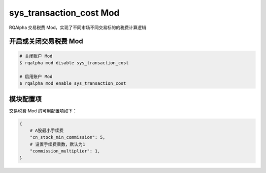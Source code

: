 ===============================
sys_transaction_cost Mod
===============================

RQAlpha 交易税费 Mod，实现了不同市场不同交易标的的税费计算逻辑

开启或关闭交易税费 Mod
===============================

..  code-block:: bash

    # 关闭账户 Mod
    $ rqalpha mod disable sys_transaction_cost

    # 启用账户 Mod
    $ rqalpha mod enable sys_transaction_cost


模块配置项
===============================

交易税费 Mod 的可用配置项如下：

.. code-block:: python

    {
        # A股最小手续费
        "cn_stock_min_commission": 5,
        # 设置手续费乘数，默认为1
        "commission_multiplier": 1,
    }


